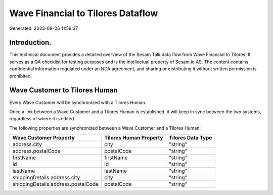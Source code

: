 ==================================
Wave Financial to Tilores Dataflow
==================================

Generated: 2023-09-06 11:59:37

Introduction.
------------

This technical document provides a detailed overview of the Sesam Talk data flow from Wave Financial to Tilores. It serves as a QA checklist for testing purposes and is the intellectual property of Sesam.io AS. The content contains confidential information regulated under an NDA agreement, and sharing or distributing it without written permission is prohibited.

Wave Customer to Tilores Human
------------------------------
Every Wave Customer will be synchronized with a Tilores Human.

Once a link between a Wave Customer and a Tilores Human is established, it will keep in sync between the two systems, regardless of where it is edited.

The following properties are synchronized between a Wave Customer and a Tilores Human:

.. list-table::
   :header-rows: 1

   * - Wave Customer Property
     - Tilores Human Property
     - Tilores Data Type
   * - address.city
     - city
     - "string"
   * - address.postalCode
     - postalCode
     - "string"
   * - firstName
     - firstName
     - "string"
   * - id
     - id
     - "string"
   * - lastName
     - lastName
     - "string"
   * - shippingDetails.address.city
     - city
     - "string"
   * - shippingDetails.address.postalCode
     - postalCode
     - "string"

